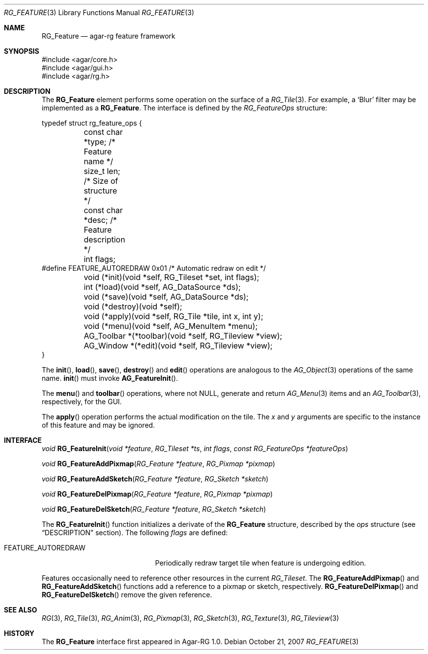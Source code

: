 .\"
.\" Copyright (c) 2007 Hypertriton, Inc. <http://hypertriton.com/>
.\" All rights reserved.
.\"
.\" Redistribution and use in source and binary forms, with or without
.\" modification, are permitted provided that the following conditions
.\" are met:
.\" 1. Redistributions of source code must retain the above copyright
.\"    notice, this list of conditions and the following disclaimer.
.\" 2. Redistributions in binary form must reproduce the above copyright
.\"    notice, this list of conditions and the following disclaimer in the
.\"    documentation and/or other materials provided with the distribution.
.\" 
.\" THIS SOFTWARE IS PROVIDED BY THE AUTHOR ``AS IS'' AND ANY EXPRESS OR
.\" IMPLIED WARRANTIES, INCLUDING, BUT NOT LIMITED TO, THE IMPLIED
.\" WARRANTIES OF MERCHANTABILITY AND FITNESS FOR A PARTICULAR PURPOSE
.\" ARE DISCLAIMED. IN NO EVENT SHALL THE AUTHOR BE LIABLE FOR ANY DIRECT,
.\" INDIRECT, INCIDENTAL, SPECIAL, EXEMPLARY, OR CONSEQUENTIAL DAMAGES
.\" (INCLUDING BUT NOT LIMITED TO, PROCUREMENT OF SUBSTITUTE GOODS OR
.\" SERVICES; LOSS OF USE, DATA, OR PROFITS; OR BUSINESS INTERRUPTION)
.\" HOWEVER CAUSED AND ON ANY THEORY OF LIABILITY, WHETHER IN CONTRACT,
.\" STRICT LIABILITY, OR TORT (INCLUDING NEGLIGENCE OR OTHERWISE) ARISING
.\" IN ANY WAY OUT OF THE USE OF THIS SOFTWARE EVEN IF ADVISED OF THE
.\" POSSIBILITY OF SUCH DAMAGE.
.\"
.Dd October 21, 2007
.Dt RG_FEATURE 3
.Os
.ds vT Agar-RG API Reference
.ds oS Agar-RG 1.0
.Sh NAME
.Nm RG_Feature
.Nd agar-rg feature framework
.Sh SYNOPSIS
.Bd -literal
#include <agar/core.h>
#include <agar/gui.h>
#include <agar/rg.h>
.Ed
.Sh DESCRIPTION
The
.Nm
element performs some operation on the surface of a
.Xr RG_Tile 3 .
For example, a
.Sq Blur
filter may be implemented as a 
.Nm .
The interface is defined by the
.Fa RG_FeatureOps
structure:
.Bd -literal
typedef struct rg_feature_ops {
	const char *type;       /* Feature name */
	size_t len;             /* Size of structure */
	const char *desc;       /* Feature description */
	int flags;
#define FEATURE_AUTOREDRAW 0x01 /* Automatic redraw on edit */

	void (*init)(void *self, RG_Tileset *set, int flags);
	int  (*load)(void *self, AG_DataSource *ds);
	void (*save)(void *self, AG_DataSource *ds);
	void (*destroy)(void *self);
	void (*apply)(void *self, RG_Tile *tile, int x, int y);
	void (*menu)(void *self, AG_MenuItem *menu);
	AG_Toolbar *(*toolbar)(void *self, RG_Tileview *view);
	AG_Window  *(*edit)(void *self, RG_Tileview *view);
}
.Ed
.Pp
The
.Fn init ,
.Fn load ,
.Fn save ,
.Fn destroy
and
.Fn edit
operations are analogous to the
.Xr AG_Object 3
operations of the same name.
.Fn init
must invoke
.Fn AG_FeatureInit .
.Pp
The
.Fn menu
and
.Fn toolbar
operations, where not NULL, generate and return
.Xr AG_Menu 3
items and an
.Xr AG_Toolbar 3 ,
respectively, for the GUI.
.Pp
The
.Fn apply
operation performs the actual modification on the tile.
The
.Fa x
and
.Fa y
arguments are specific to the instance of this feature and may be ignored.
.Pp
.Sh INTERFACE
.nr nS 1
.Ft "void"
.Fn RG_FeatureInit "void *feature" "RG_Tileset *ts" "int flags" "const RG_FeatureOps *featureOps"
.Pp
.Ft "void"
.Fn RG_FeatureAddPixmap "RG_Feature *feature" "RG_Pixmap *pixmap"
.Pp
.Ft "void"
.Fn RG_FeatureAddSketch "RG_Feature *feature" "RG_Sketch *sketch"
.Pp
.Ft "void"
.Fn RG_FeatureDelPixmap "RG_Feature *feature" "RG_Pixmap *pixmap"
.Pp
.Ft "void"
.Fn RG_FeatureDelSketch "RG_Feature *feature" "RG_Sketch *sketch"
.Pp
.nr nS 0
The
.Fn RG_FeatureInit
function initializes a derivate of the
.Nm
structure, described by the
.Fa ops
structure (see
.Dq DESCRIPTION
section).
The following
.Fa flags
are defined:
.Bl -tag -width "FEATURE_AUTOREDRAW "
.It FEATURE_AUTOREDRAW
Periodically redraw target tile when feature is undergoing edition.
.El
.Pp
Features occasionally need to reference other resources in the current
.Ft RG_Tileset .
The
.Fn RG_FeatureAddPixmap
and
.Fn RG_FeatureAddSketch
functions add a reference to a pixmap or sketch, respectively.
.Fn RG_FeatureDelPixmap
and
.Fn RG_FeatureDelSketch
remove the given reference.
.Sh SEE ALSO
.Xr RG 3 ,
.Xr RG_Tile 3 ,
.Xr RG_Anim 3 ,
.Xr RG_Pixmap 3 ,
.Xr RG_Sketch 3 ,
.Xr RG_Texture 3 ,
.Xr RG_Tileview 3
.Sh HISTORY
The
.Nm
interface first appeared in Agar-RG 1.0.
